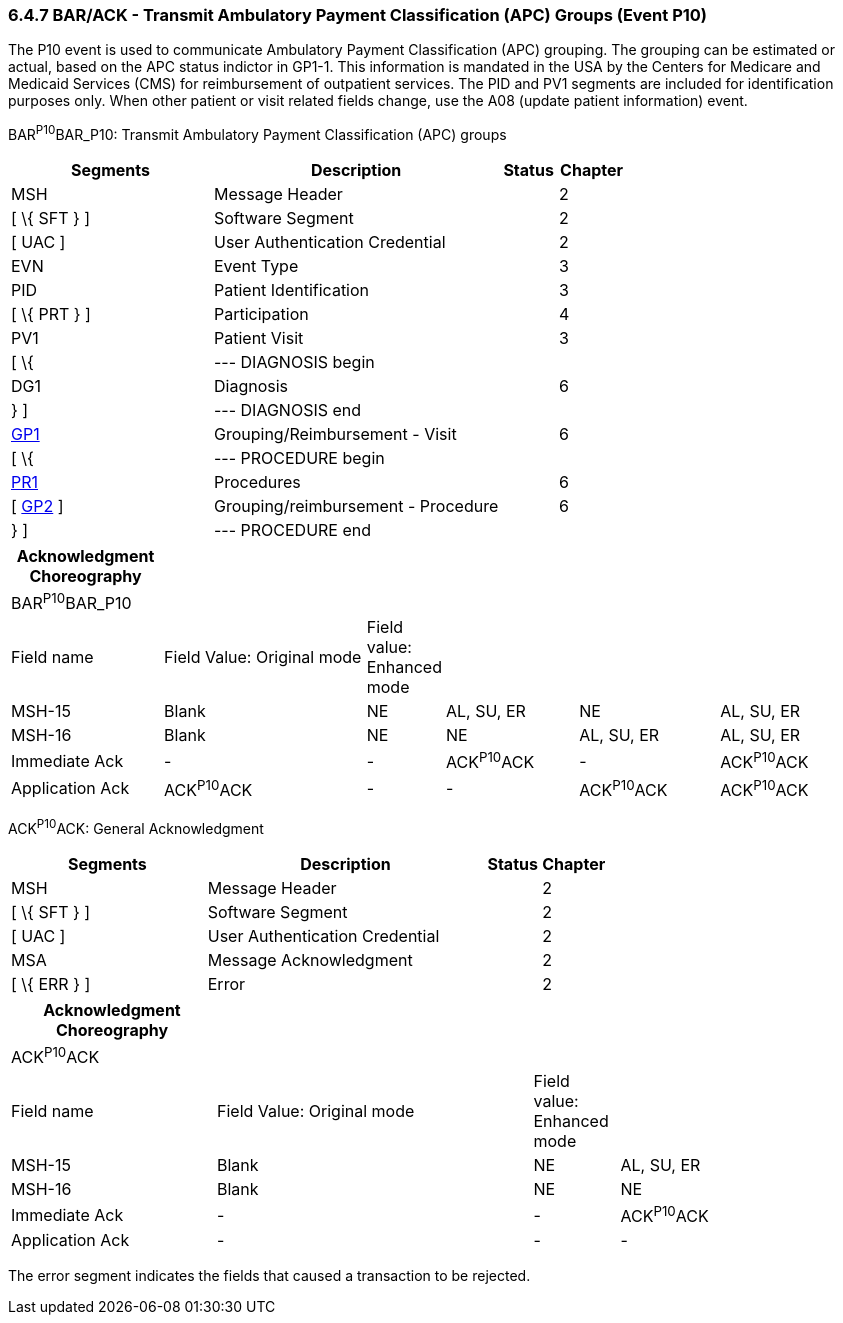 === 6.4.7 BAR/ACK - Transmit Ambulatory Payment Classification (APC) Groups (Event P10)

The P10 event is used to communicate Ambulatory Payment Classification (APC) grouping. The grouping can be estimated or actual, based on the APC status indictor in GP1-1. This information is mandated in the USA by the Centers for Medicare and Medicaid Services (CMS) for reimbursement of outpatient services. The PID and PV1 segments are included for identification purposes only. When other patient or visit related fields change, use the A08 (update patient information) event.

BAR^P10^BAR_P10: Transmit Ambulatory Payment Classification (APC) groups

[width="100%",cols="33%,47%,9%,11%",options="header",]
|===
|Segments |Description |Status |Chapter
|MSH |Message Header | |2
|[ \{ SFT } ] |Software Segment | |2
|[ UAC ] |User Authentication Credential | |2
|EVN |Event Type | |3
|PID |Patient Identification | |3
|[ \{ PRT } ] |Participation | |4
|PV1 |Patient Visit | |3
|[ \{ |--- DIAGNOSIS begin | |
|DG1 |Diagnosis | |6
|} ] |--- DIAGNOSIS end | |
|link:#_Hlt479102398[GP1] |Grouping/Reimbursement - Visit | |6
|[ \{ |--- PROCEDURE begin | |
|link:#PR1[PR1] |Procedures | |6
|[ link:#GP2[GP2] ] |Grouping/reimbursement - Procedure | |6
|} ] |--- PROCEDURE end | |
|===

[width="100%",cols="18%,25%,6%,16%,17%,18%",options="header",]
|===
|Acknowledgment Choreography | | | | |
|BAR^P10^BAR_P10 | | | | |
|Field name |Field Value: Original mode |Field value: Enhanced mode | | |
|MSH-15 |Blank |NE |AL, SU, ER |NE |AL, SU, ER
|MSH-16 |Blank |NE |NE |AL, SU, ER |AL, SU, ER
|Immediate Ack |- |- |ACK^P10^ACK |- |ACK^P10^ACK
|Application Ack |ACK^P10^ACK |- |- |ACK^P10^ACK |ACK^P10^ACK
|===

ACK^P10^ACK: General Acknowledgment

[width="100%",cols="33%,47%,9%,11%",options="header",]
|===
|Segments |Description |Status |Chapter
|MSH |Message Header | |2
|[ \{ SFT } ] |Software Segment | |2
|[ UAC ] |User Authentication Credential | |2
|MSA |Message Acknowledgment | |2
|[ \{ ERR } ] |Error | |2
|===

[width="100%",cols="24%,37%,10%,29%",options="header",]
|===
|Acknowledgment Choreography | | |
|ACK^P10^ACK | | |
|Field name |Field Value: Original mode |Field value: Enhanced mode |
|MSH-15 |Blank |NE |AL, SU, ER
|MSH-16 |Blank |NE |NE
|Immediate Ack |- |- |ACK^P10^ACK
|Application Ack |- |- |-
|===

The error segment indicates the fields that caused a transaction to be rejected.

